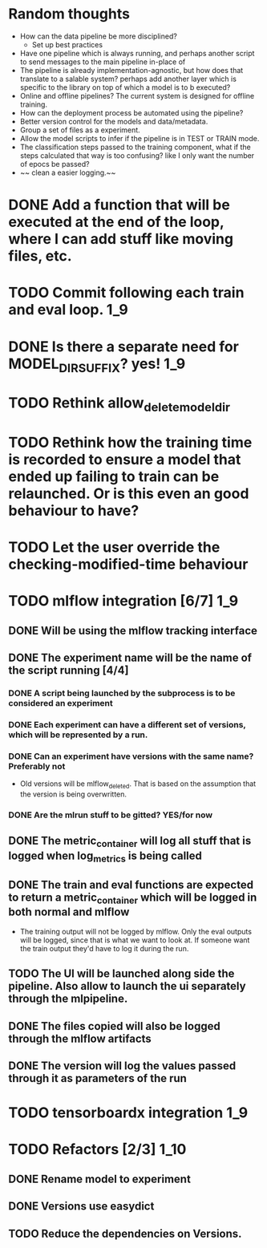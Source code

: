 #+TODO: TODO(t) INPROGRESS(p) | DONE(d) CANCELED(c)
* Random thoughts
- How can the data pipeline be more disciplined?
  - Set up best practices
- Have one pipeline which is always running, and perhaps another script to send messages to the main pipeline in-place of  
- The pipeline is already implementation-agnostic, but how does that translate to a salable system? perhaps add another layer which is specific to the library on top of which a model is to b executed? 
- Online and offline pipelines? The current system is designed for offline training. 
- How can the deployment process be automated using the pipeline?
- Better version control for the models and data/metadata.
- Group a set of files as a experiment.
- Allow the model scripts to infer if the pipeline is in TEST or TRAIN mode.
- The classification steps passed to the training component, what if the steps calculated that way is too confusing? like I only want the number of epocs be passed?
- ~~ clean a easier logging.~~


* DONE Add a function that will be executed at the end of the loop, where I can add stuff like moving files, etc.
* TODO Commit following each train and eval loop.                       :1_9:
* DONE Is there a separate need for MODEL_DIR_SUFFIX? yes!              :1_9:
* TODO Rethink allow_delete_model_dir
* TODO Rethink how the training time is recorded to ensure a model that ended up failing to train can be relaunched. Or is this even an good behaviour to have?
* TODO Let the user override the checking-modified-time behaviour
* TODO mlflow integration [6/7]                                         :1_9:
** DONE Will be using the mlflow tracking interface
   CLOSED: [2019-03-03 Sun 20:12]
** DONE The experiment name will be the name of the script running [4/4]
*** DONE A script being launched by the subprocess is to be considered an experiment
    CLOSED: [2019-03-03 Sun 02:49]
*** DONE Each experiment can have a different set of versions, which will be represented by a run.
    CLOSED: [2019-03-03 Sun 02:49]
*** DONE Can an experiment have versions with the same name? Preferably not
    CLOSED: [2019-03-03 Sun 16:32]
    - Old versions will be mlflow_deleted. That is based on the assumption that the version is being overwritten.
*** DONE Are the mlrun stuff to be gitted? YES/for now
    CLOSED: [2019-03-03 Sun 02:52]
** DONE The metric_container will log all stuff that is logged when log_metrics is being called
   CLOSED: [2019-03-03 Sun 03:05]
** DONE The train and eval functions are expected to return a metric_container which will be logged in both normal and mlflow
   CLOSED: [2019-03-03 Sun 16:33]
   - The training output will not be logged by mlflow. Only the eval outputs will be logged, since that is what we want to look at. If someone want the train output they'd have to log it during the run.
** TODO The UI will be launched along side the pipeline. Also allow to launch the ui separately through the mlpipeline.
** DONE The files copied will also be logged through the mlflow artifacts
   CLOSED: [2019-03-03 Sun 21:10]
** DONE The version will log the values passed through it as parameters of the run
   CLOSED: [2019-03-04 Mon 14:21]
* TODO tensorboardx integration                                         :1_9:
* TODO Refactors [2/3]                                                 :1_10:
** DONE Rename model to experiment
   CLOSED: [2019-03-04 Mon 13:26]
** DONE Versions use easydict
   CLOSED: [2019-03-03 Sun 21:03]
** TODO Reduce the dependencies on Versions.
